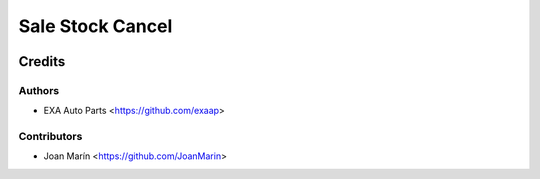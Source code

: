 =================
Sale Stock Cancel
=================

.. image:: https://img.shields.io/badge/licence-AGPL--3-blue.svg
   :target: https://www.gnu.org/licenses/agpl-3.0-standalone.html
   :alt: License: AGPL-3


Credits
=======

Authors
~~~~~~~

* EXA Auto Parts <https://github.com/exaap>

Contributors
~~~~~~~~~~~~

* Joan Marín <https://github.com/JoanMarin>
